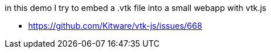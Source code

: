 in this demo I try to embed a .vtk file into a small webapp with vtk.js

* https://github.com/Kitware/vtk-js/issues/668